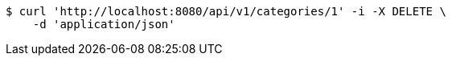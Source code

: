[source,bash]
----
$ curl 'http://localhost:8080/api/v1/categories/1' -i -X DELETE \
    -d 'application/json'
----